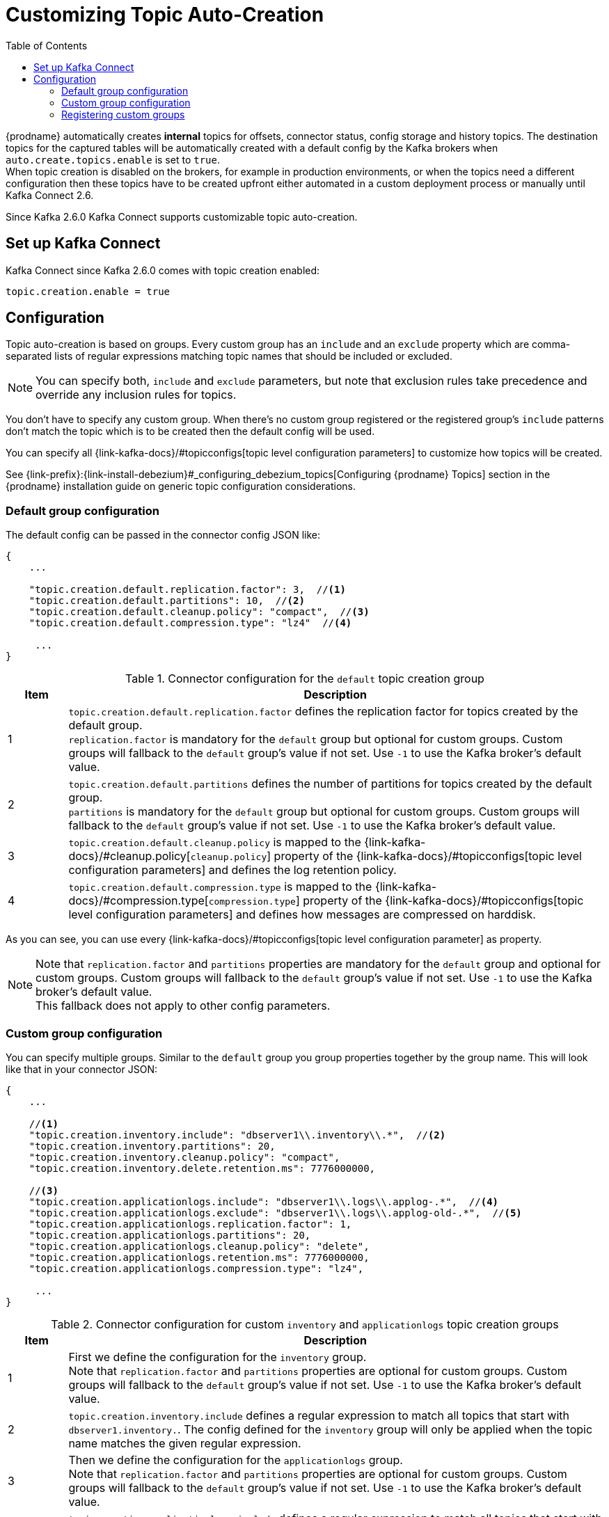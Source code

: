 // Category: debezium-using
// Type: assembly
// ModuleID: configuring-debezium-to-auto-create-change-data-capture-topics
// Title: Configuring {prodname} to use automatically create topics
[id="cdc-topic-auto-create-config"]
= Customizing Topic Auto-Creation

:toc:
:toc-placement: macro
:linkattrs:
:icons: font
:source-highlighter: highlight.js

toc::[]

{prodname} automatically creates *internal* topics for offsets, connector status, config
storage and history topics. The destination topics for the captured tables will be
automatically created with a default config by the Kafka brokers when
`auto.create.topics.enable` is set to `true`.{empty} +
When topic creation is disabled on the brokers, for example in production environments,
or when the topics need a different configuration then these topics have to be created
upfront either automated in a custom deployment process or manually until Kafka Connect 2.6.

Since Kafka 2.6.0 Kafka Connect supports customizable topic auto-creation.

== Set up Kafka Connect

Kafka Connect since Kafka 2.6.0 comes with topic creation enabled:

[source,options="nowrap",shell]
----
topic.creation.enable = true
----

ifdef::community[]
[NOTE]
====
If you don't want to allow automatic topic creation by connectors you can set this value to `false`
in the Kafka Connect config (_connect-distributed.properties_ file or via environment variable
_CONNECT_TOPIC_CREATION_ENABLE_ when using https://hub.docker.com/r/debezium/connect[{prodname}'s container image for Kafka Connect]).
====
endif::community[]

ifdef::product[]
[NOTE]
====
If you don't want to allow automatic topic creation by connectors you can set this value to `false`
in the Kafka Connect CRD:
====

[source,yaml,options="nowrap"]
----
apiVersion: kafka.strimzi.io/v1beta1
kind: KafkaConnect
metadata:
  name: my-connect-cluster

...

spec:
  config:
    topic.creation.enable: "false"
----
endif::product[]

== Configuration

Topic auto-creation is based on groups. Every custom group has an `include` and an
`exclude` property which are comma-separated lists of regular expressions matching
topic names that should be included or excluded.

[NOTE]
====
You can specify both, `include` and `exclude` parameters, but note that exclusion rules
take precedence and override any inclusion rules for topics.
====

You don't have to specify any custom group. When there's no custom group registered or
the registered group's `include` patterns don't match the topic which is to be created
then the default config will be used.

You can specify all {link-kafka-docs}/#topicconfigs[topic level configuration parameters]
to customize how topics will be created.

See {link-prefix}:{link-install-debezium}#_configuring_debezium_topics[Configuring {prodname} Topics] section in the
{prodname} installation guide on generic topic configuration considerations.

=== Default group configuration

The default config can be passed in the connector config JSON like:

[source,options="nowrap",json]
----
{
    ...

    "topic.creation.default.replication.factor": 3,  //<1>
    "topic.creation.default.partitions": 10,  //<2>
    "topic.creation.default.cleanup.policy": "compact",  //<3>
    "topic.creation.default.compression.type": "lz4"  //<4>

     ...
}
----

.Connector configuration for the `default` topic creation group
[cols="1,9",options="header"]
|===
|Item |Description

|1
|`topic.creation.default.replication.factor` defines the replication factor for topics created by
the default group.{empty} +
`replication.factor` is mandatory for the `default` group but optional for custom groups. Custom
groups will fallback to the `default` group's value if not set. Use `-1` to use the Kafka
broker's default value.

|2
|`topic.creation.default.partitions` defines the number of partitions for topics created by
the default group.{empty} +
`partitions` is mandatory for the `default` group but optional for custom groups. Custom
groups will fallback to the `default` group's value if not set. Use `-1` to use the Kafka
broker's default value.

|3
|`topic.creation.default.cleanup.policy` is mapped to the {link-kafka-docs}/#cleanup.policy[`cleanup.policy`]
property of the {link-kafka-docs}/#topicconfigs[topic level configuration parameters] and
defines the log retention policy.

|4
|`topic.creation.default.compression.type` is mapped to the {link-kafka-docs}/#compression.type[`compression.type`]
property of the {link-kafka-docs}/#topicconfigs[topic level configuration parameters] and
defines how messages are compressed on harddisk.
|===

As you can see, you can use every {link-kafka-docs}/#topicconfigs[topic level configuration parameter]
as property.

[NOTE]
====
Note that `replication.factor` and `partitions` properties are mandatory for the `default` group
and optional for custom groups. Custom groups will fallback to the `default` group's value if not
set. Use `-1` to use the Kafka broker's default value.{empty} +
This fallback does not apply to other config parameters.
====

=== Custom group configuration

You can specify multiple groups. Similar to the `default` group you group properties together by
the group name. This will look like that in your connector JSON:

[source,options="nowrap",json]
----
{
    ...

    //<1>
    "topic.creation.inventory.include": "dbserver1\\.inventory\\.*",  //<2>
    "topic.creation.inventory.partitions": 20,
    "topic.creation.inventory.cleanup.policy": "compact",
    "topic.creation.inventory.delete.retention.ms": 7776000000,

    //<3>
    "topic.creation.applicationlogs.include": "dbserver1\\.logs\\.applog-.*",  //<4>
    "topic.creation.applicationlogs.exclude": "dbserver1\\.logs\\.applog-old-.*",  //<5>
    "topic.creation.applicationlogs.replication.factor": 1,
    "topic.creation.applicationlogs.partitions": 20,
    "topic.creation.applicationlogs.cleanup.policy": "delete",
    "topic.creation.applicationlogs.retention.ms": 7776000000,
    "topic.creation.applicationlogs.compression.type": "lz4",

     ...
}
----

.Connector configuration for custom `inventory` and `applicationlogs` topic creation groups
[cols="1,9",options="header"]
|===
|Item |Description

|1
|First we define the configuration for the `inventory` group.{empty} +
Note that `replication.factor` and `partitions` properties are optional for custom groups. Custom
groups will fallback to the `default` group's value if not set. Use `-1` to use the Kafka broker's
default value.

|2
|`topic.creation.inventory.include` defines a regular expression to match all topics that start with
`dbserver1.inventory.`. The config defined for the `inventory` group will only be applied when the
topic name matches the given regular expression.

|3
|Then we define the configuration for the `applicationlogs` group.{empty} +
Note that `replication.factor` and `partitions` properties are optional for custom groups. Custom
groups will fallback to the `default` group's value if not set. Use `-1` to use the Kafka broker's
default value.

|4
|`topic.creation.applicationlogs.include` defines a regular expression to match all topics that start
with `dbserver1.logs.applog-`. The config defined for the `applicationlogs` group will only be
applied when the topic name matches the given regular expression. As there's also the `exclude`
property defined at position *<5>* all topics matching this `include` regular expression might be
further restricted by the that `exlude` property.

|5
|`topic.creation.applicationlogs.exclude` defines a regular expression to match all topics that start
with `dbserver1.logs.applog-old-`. The config defined for the `applicationlogs` group will only be
applied when the topic name does *not* match the given regular expression. As there's also the
`include` property set for this group the `applicationlogs` group will only be applied to topics
which name matches the `include` regular expression/s *and* _not_ match the `exclude` regular
expression/s.
|===

=== Registering custom groups

Finally, we need to register the two defined custom groups `inventory` and `applicationlogs` with
the `topic.creation.groups` property:

[source,options="nowrap",json]
----
{
    ...

    "topic.creation.groups": "inventory,applicationlogs",

     ...
}
----

A complete connector JSON config will look like that:

[source,options="nowrap",json]
----
{
    ...

    "topic.creation.default.replication.factor": 3,
    "topic.creation.default.partitions": 10,
    "topic.creation.default.cleanup.policy": "compact",
    "topic.creation.default.compression.type": "lz4"
    "topic.creation.groups": "inventory,applicationlogs",
    "topic.creation.inventory.include": "dbserver1\\.inventory\\.*",
    "topic.creation.inventory.replication.factor": 3,
    "topic.creation.inventory.partitions": 20,
    "topic.creation.inventory.cleanup.policy": "compact",
    "topic.creation.inventory.delete.retention.ms": 7776000000,
    "topic.creation.applicationlogs.include": "dbserver1\\.logs\\.applog-.*",
    "topic.creation.applicationlogs.exclude": "dbserver1\\.logs\\.applog-old-.*",
    "topic.creation.applicationlogs.replication.factor": 1,
    "topic.creation.applicationlogs.partitions": 20,
    "topic.creation.applicationlogs.cleanup.policy": "delete",
    "topic.creation.applicationlogs.retention.ms": 7776000000,
    "topic.creation.applicationlogs.compression.type": "lz4"
}
----

ifdef::community[]
== Additional resources

For more information on topic auto-creation you can have a look at these resources:

* Debezium Blog: https://debezium.io/blog/2020/09/15/debezium-auto-create-topics/[Auto-creating Debezium Change Data Topics]
* Kafka Improvement Proposal about adding topic auto-creation to Kafka Connect: https://cwiki.apache.org/confluence/display/KAFKA/KIP-158%3A+Kafka+Connect+should+allow+source+connectors+to+set+topic-specific+settings+for+new+topics[KIP-158 Kafka Connect should allow source connectors to set topic-specific settings for new topics]

endif::community[]
